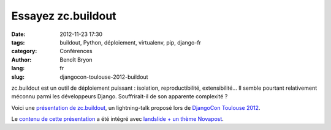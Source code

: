 ###################
Essayez zc.buildout
###################

:date: 2012-11-23 17:30
:tags: buildout, Python, déploiement, virtualenv, pip, django-fr
:category: Conférences
:author: Benoît Bryon
:lang: fr
:slug: djangocon-toulouse-2012-buildout

zc.buildout est un outil de déploiement puissant : isolation, reproductibilité,
extensibilité... Il semble pourtant relativement méconnu parmi les développeurs
Django. Souffrirait-il de son apparente complexité ?

Voici une `présentation de zc.buildout
</images/slides/djangocon-toulouse-2012-buildout.html>`_, un
lightning-talk proposé lors de `DjangoCon Toulouse 2012
<http://rencontres.django-fr.org/2012/tolosa>`_.

Le `contenu de cette présentation
<https://github.com/novagile/pelican_novapost/tree/master/content/images/slides/djangocon-toulouse-2012-buildout.txt>`_
a été intégré avec `landslide + un thème Novapost
<https://github.com/novagile/novaslides/>`_.
